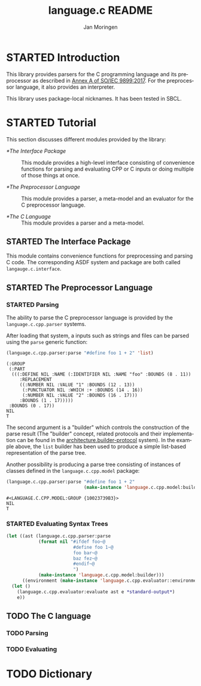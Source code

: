 #+TITLE:    language.c README
#+AUTHOR:   Jan Moringen
#+EMAIL:    jmoringe@techfak.uni-bielefeld.de
#+LANGUAGE: en

#+OPTIONS:  toc:nil num:nil
#+SEQ_TODO: TODO STARTED | DONE

* STARTED Introduction

  This library provides parsers for the C programming language and its
  preprocessor as described in [[https://web.archive.org/web/20181230041359if_/http://www.open-std.org/jtc1/sc22/wg14/www/abq/c17_updated_proposed_fdis.pdf][Annex A of SO/IEC 9899:2017]]. For the
  preprocessor language, it also provides an interpreter.

  This library uses package-local nicknames. It has been tested in
  SBCL.

* STARTED Tutorial

  This section discusses different modules provided by the library:

  + [[*The Interface Package]] :: This module provides a high-level
       interface consisting of convenience functions for parsing and
       evaluating CPP or C inputs or doing multiple of those things at
       once.

  + [[*The Preprocessor Language]] :: This module provides a parser, a
       meta-model and an evaluator for the C preprocessor language.

  + [[*The C Language]] :: This module provides a parser and a meta-model.

** STARTED The Interface Package

   This module contains convenience functions for preprocessing and
   parsing C code. The corresponding ASDF system and package are both
   called ~langauge.c.interface~.

   #+BEGIN_SRC lisp :exports results :results silent
     (ql:quickload '#:language.c.interface)
   #+END_SRC

** STARTED The Preprocessor Language

*** STARTED Parsing

    The ability to parse the C preprocessor language is provided by
    the ~language.c.cpp.parser~ systems.

    #+BEGIN_SRC lisp :exports results :results silent
      (ql:quickload '#:language.c.cpp.parser)
    #+END_SRC

    After loading that system, a inputs such as strings and files can
    be parsed using the ~parse~ generic function:

    #+BEGIN_SRC lisp :exports both :results value verbatim
      (language.c.cpp.parser:parse "#define foo 1 + 2" 'list)
    #+END_SRC

    #+RESULTS:
    #+begin_example
    (:GROUP
     (:PART
      (((:DEFINE NIL :NAME (:IDENTIFIER NIL :NAME "foo" :BOUNDS (8 . 11))
         :REPLACEMENT
         ((:NUMBER NIL :VALUE "1" :BOUNDS (12 . 13))
          (:PUNCTUATOR NIL :WHICH :+ :BOUNDS (14 . 16))
          (:NUMBER NIL :VALUE "2" :BOUNDS (16 . 17)))
         :BOUNDS (1 . 17)))))
     :BOUNDS (0 . 17))
    NIL
    T
    #+end_example

    The second argument is a "builder" which controls the construction
    of the parse result (The "builder" concept, related protocols and
    their implementation can be found in the
    [[https://github.com/scymtym/architecture.builder-protocol][architecture.builder-protocol]] system). In the example above, the
    ~list~ builder has been used to produce a simple list-based
    representation of the parse tree.

    Another possibility is producing a parse tree consisting of
    instances of classes defined in the ~language.c.cpp.model~
    package:

    #+BEGIN_SRC lisp :exports both :results value verbatim
      (language.c.cpp.parser:parse "#define foo 1 + 2"
                                   (make-instance 'language.c.cpp.model:builder))
    #+END_SRC

    #+RESULTS:
    : #<LANGUAGE.C.CPP.MODEL:GROUP {10023739B3}>
    : NIL
    : T

*** STARTED Evaluating Syntax Trees

    #+BEGIN_SRC lisp
      (let ((ast (language.c.cpp.parser:parse
                  (format nil "#ifdef foo~@
                               #define foo 1~@
                               foo bar~@
                               baz fez~@
                               #endif~@
                               ")
                  (make-instance 'language.c.cpp.model:builder)))
            ((environment (make-instance 'language.c.cpp.evaluator::environment))))
        (let ()
          (language.c.cpp.evaluator:evaluate ast e *standard-output*)
          e))
    #+END_SRC

** TODO The C language

*** TODO Parsing

*** TODO Evaluating

* TODO Dictionary
